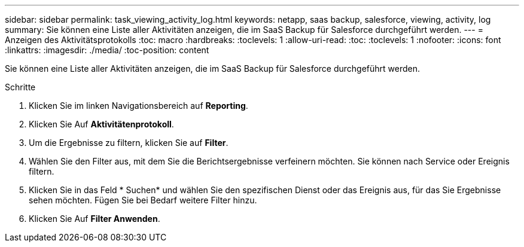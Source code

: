 ---
sidebar: sidebar 
permalink: task_viewing_activity_log.html 
keywords: netapp, saas backup, salesforce, viewing, activity, log 
summary: Sie können eine Liste aller Aktivitäten anzeigen, die im SaaS Backup für Salesforce durchgeführt werden. 
---
= Anzeigen des Aktivitätsprotokolls
:toc: macro
:hardbreaks:
:toclevels: 1
:allow-uri-read: 
:toc: 
:toclevels: 1
:nofooter: 
:icons: font
:linkattrs: 
:imagesdir: ./media/
:toc-position: content


[role="lead"]
Sie können eine Liste aller Aktivitäten anzeigen, die im SaaS Backup für Salesforce durchgeführt werden.

.Schritte
. Klicken Sie im linken Navigationsbereich auf *Reporting*.image:reporting.jpg[""]
. Klicken Sie Auf *Aktivitätenprotokoll*.
. Um die Ergebnisse zu filtern, klicken Sie auf *Filter*.image:filter.jpg[""]
. Wählen Sie den Filter aus, mit dem Sie die Berichtsergebnisse verfeinern möchten. Sie können nach Service oder Ereignis filtern.image:activity_log_filter.jpg[""]
. Klicken Sie in das Feld * Suchen* und wählen Sie den spezifischen Dienst oder das Ereignis aus, für das Sie Ergebnisse sehen möchten. Fügen Sie bei Bedarf weitere Filter hinzu.
. Klicken Sie Auf *Filter Anwenden*.

